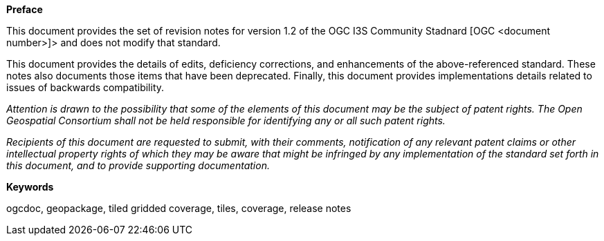 .[big]*Preface*

This document provides the set of revision notes for version 1.2 of the OGC I3S Community Stadnard [OGC <document number>]> and does not modify that standard.

This document provides the details of edits, deficiency corrections, and enhancements of the above-referenced standard. These notes also documents those items that have been deprecated. Finally, this document provides implementations details related to issues of backwards compatibility.

_Attention is drawn to the possibility that some of the elements of this document may be the subject of patent rights. The Open Geospatial Consortium shall not be held responsible for identifying any or all such patent rights._

_Recipients of this document are requested to submit, with their comments, notification of any relevant patent claims or other intellectual property rights of which they may be aware that might be infringed by any implementation of the standard set forth in this document, and to provide supporting documentation._

.[big]*Keywords*
ogcdoc, geopackage, tiled gridded coverage, tiles, coverage, release notes
